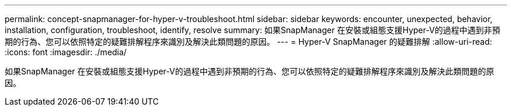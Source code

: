 ---
permalink: concept-snapmanager-for-hyper-v-troubleshoot.html 
sidebar: sidebar 
keywords: encounter, unexpected, behavior, installation, configuration, troubleshoot, identify, resolve 
summary: 如果SnapManager 在安裝或組態支援Hyper-V的過程中遇到非預期的行為、您可以依照特定的疑難排解程序來識別及解決此類問題的原因。 
---
= Hyper-V SnapManager 的疑難排解
:allow-uri-read: 
:icons: font
:imagesdir: ./media/


[role="lead"]
如果SnapManager 在安裝或組態支援Hyper-V的過程中遇到非預期的行為、您可以依照特定的疑難排解程序來識別及解決此類問題的原因。
